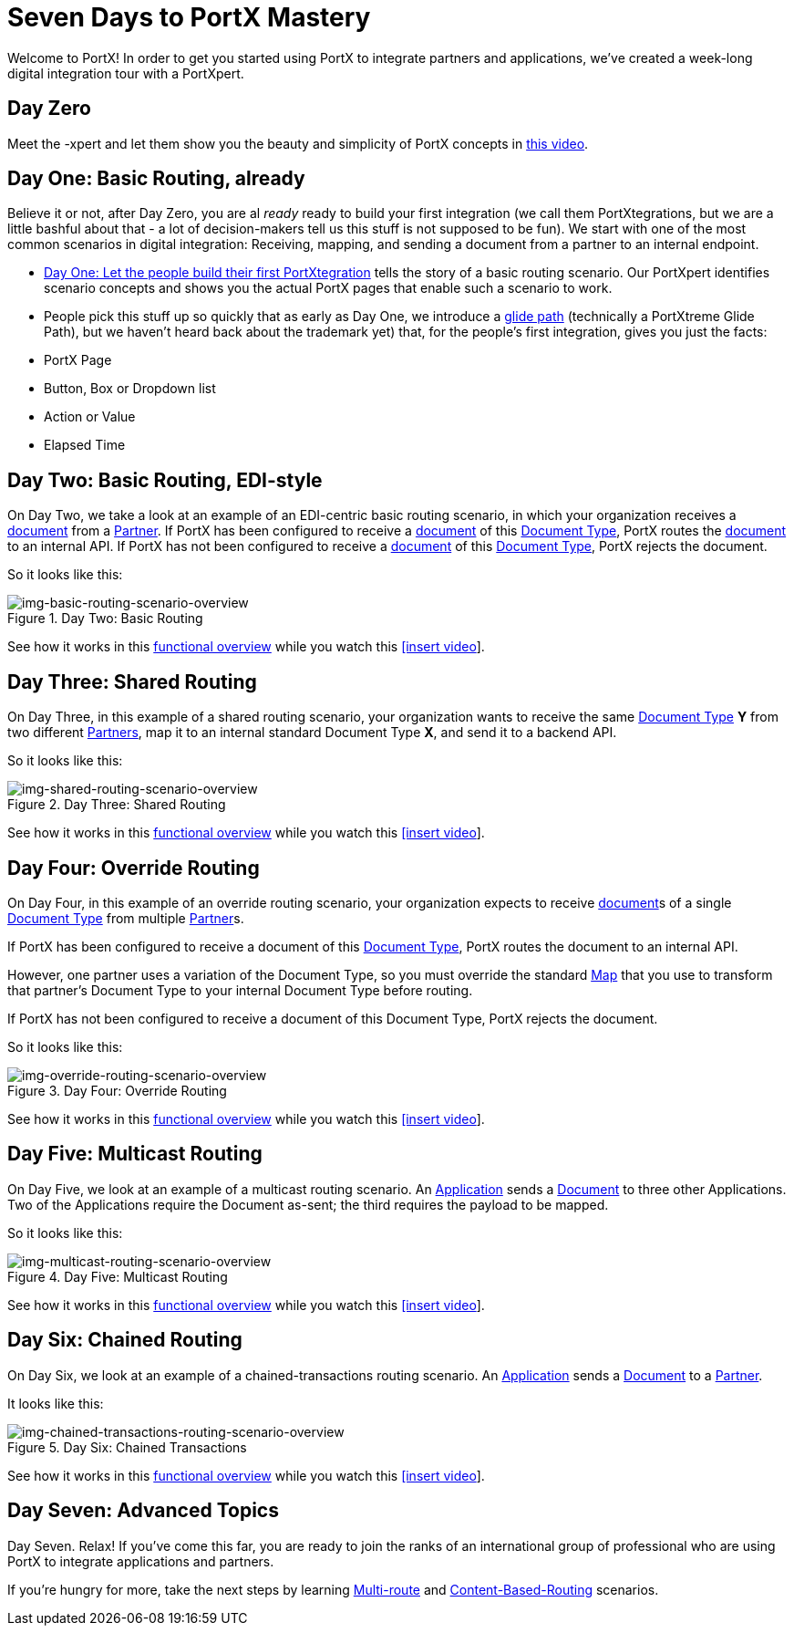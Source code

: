 = Seven Days to PortX Mastery

Welcome to PortX! In order to get you started using PortX to integrate partners and applications, we've created a week-long digital integration tour with a PortXpert. 

== Day Zero
Meet the -xpert and let them show you the beauty and simplicity of PortX concepts in https://drive.google.com/file/d/1tf4UMPMRc6uvD7uQU8WQ8gSWLBhhPXC7/view?usp=sharing[this video]. 


== Day One: Basic Routing, already

Believe it or not, after Day Zero, you are al _ready_ ready to build your first integration (we call them PortXtegrations, but we are a little bashful about that - a lot of decision-makers tell us this stuff is not supposed to be fun). We start with one of the most common scenarios in digital integration: Receiving, mapping, and sending a document from a partner to an internal endpoint. 

* https://drive.google.com/file/d/1mxJ0i81XEuC7RysDlt-iKOFE3WUmZM-V/view?usp=sharing[Day One: Let the people build their first PortXtegration] tells the story of a basic routing scenario.
Our PortXpert identifies scenario concepts and shows you the actual PortX pages that enable such a scenario to work.

* People pick this stuff up so quickly that as early as Day One, we introduce a xref:glide-path.adoc[glide path] (technically a PortXtreme Glide Path), but we haven't heard back about the trademark yet) that, for the people's first integration, gives you just the facts: 

* PortX Page
* Button, Box or Dropdown list
* Action or Value
* Elapsed Time

== Day Two: Basic Routing, EDI-style 

On Day Two, we take a look at an example of an EDI-centric basic routing scenario, in which your organization receives a xref:glossary#d[document] from a xref:glossary#p[Partner]. 
If PortX has been configured to receive a xref:glossary#d[document] of this xref:glossary#d[Document Type], PortX routes the xref:glossary#d[document] to an internal API. 
If PortX has not been configured to receive a xref:glossary#d[document] of this xref:glossary#d[Document Type], PortX rejects the document. 

So it looks like this:

[[img-basic-routing-scenario-overview]]

image::basic-routing-scenario-overview.png[img-basic-routing-scenario-overview, title="Day Two: Basic Routing"]

See how it works in this xref:basic-routing-scenario.adoc[functional overview] while you watch this 
xref:video[[insert video]].

== Day Three: Shared Routing 

On Day Three, in this example of a shared routing scenario, your organization wants to receive the same xref:glossary#d[Document Type] *Y* from two different xref:glossary#p[Partners], map it to an internal standard Document Type *X*, and send it to a backend API.


So it looks like this:

[[img-shared-routing-scenario-overview]]

image::shared-routing-scenario-overview.png[img-shared-routing-scenario-overview, title="Day Three: Shared Routing"]

See how it works in this xref:shared-routing-scenario.adoc[functional overview] while you watch this 
xref:video[[insert video]].

== Day Four: Override Routing

On Day Four, in this example of an override routing scenario, your organization expects to receive xref:glossary#d[document]s of a single xref:glossary#d[Document Type] from multiple xref:glossary#p[Partner]s.


If PortX has been configured to receive a document of this xref:glossary#d[Document Type], PortX routes the document to an internal API. 

However, one partner uses a variation of the Document Type, so you must override the standard xref:glossary#m[Map] that you use to transform that partner's Document Type to your internal Document Type before routing.

If PortX has not been configured to receive a document of this Document Type, PortX rejects the document. 

So it looks like this:


[[img-override-routing-scenario-overview]]

image::override-routing-scenario-overview.png[img-override-routing-scenario-overview, title="Day Four: Override Routing"]

See how it works in this xref:override-routing-scenario.adoc[functional overview] while you watch this 
xref:video[[insert video]].

== Day Five: Multicast Routing

On Day Five, we look at an example of a multicast routing scenario. An xref:glossary#a[Application] sends a xref:glossary#d[Document] to three other Applications. Two of the Applications require the Document as-sent; the third requires the payload to be mapped.

So it looks like this:


[[img-multicast-routing-scenario-overview]]

image::multicast-routing-scenario-overview.png[img-multicast-routing-scenario-overview, title="Day Five: Multicast Routing"]

See how it works in this xref:multicast-routing-scenario.adoc[functional overview] while you watch this 
xref:video[[insert video]].

== Day Six: Chained Routing

On Day Six, we look at an example of a chained-transactions routing scenario. An xref:glossary#a[Application] sends a xref:glossary#d[Document] to a xref:glossary#p[Partner].

It looks like this: 

[[img-chained-transactions-routing-scenario-overview]]

image::chained-transactions-routing-scenario-overview.png[img-chained-transactions-routing-scenario-overview, title="Day Six: Chained Transactions"]

See how it works in this xref:chained-transactions-routing-scenario.adoc[functional overview] while you watch this 
xref:video[[insert video]].

== Day Seven: Advanced Topics

Day Seven. Relax! If you've come this far, you are ready to join the ranks of an international group of professional who are using PortX to integrate applications and partners.

If you're hungry for more, take the next steps by learning xref:multi-route-routing-scenario.adoc[Multi-route] and xref:content-based-routing-routing-scenario.adoc[Content-Based-Routing] scenarios. 



////
** xref:routing-scenarios.adoc[Routing Scenarios]
*** xref:basic-routing-scenario.adoc[Basic]
*** xref:shared-routing-scenario.adoc[Shared]
*** xref:override-routing-scenario.adoc[Override]
*** xref:multi-route-routing-scenario.adoc[Multi-route]
*** xref:multicast-routing-scenario.adoc[Multicast]
*** xref:chained-transactions-routing-scenario.adoc[Chained Transactions]
*** xref:content-based-routing-routing-scenario.adoc[Content-Based-Routing]
////